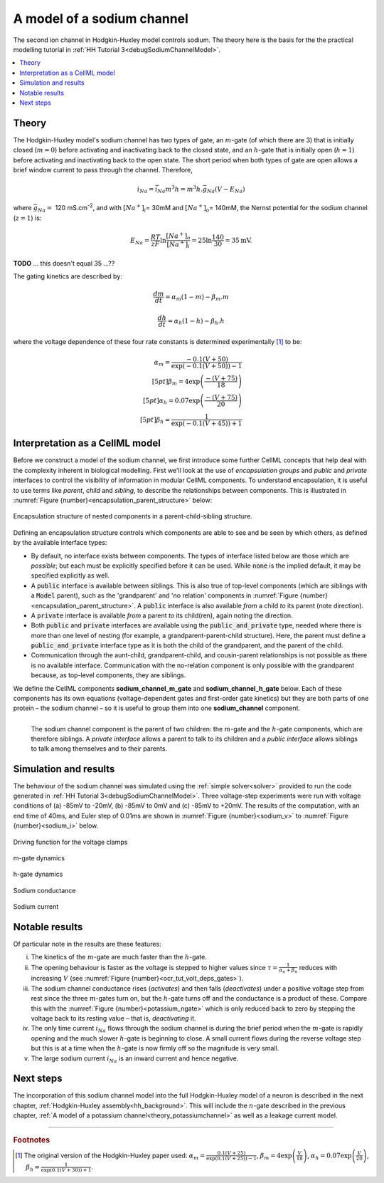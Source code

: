 .. _theory_sodiumchannel:

===========================
A model of a sodium channel
===========================
The second ion channel in Hodgkin-Huxley model controls sodium.
The theory here is the basis for the the practical modelling
tutorial in :ref:`HH Tutorial 3<debugSodiumChannelModel>`.

.. contents::
    :local:

Theory
------
The Hodgkin-Huxley model's sodium channel has two types of gate, an :math:`m`-gate (of which there are 3) that is initially closed (:math:`m = 0`) before activating and inactivating back to the closed state, and an :math:`h`-gate that is initially open (:math:`h = 1`) before activating and inactivating back to the open state.
The short period when both types of gate are open allows a brief window current to pass through the channel.
Therefore,

.. math::

   i_{Na} = \bar{i}_{Na}m^{3}h = m^{3}{h.}\bar{g}_{Na}\left( V - E_{Na} \right)

where :math:`\bar{g}_{Na} = \ `\ 120 mS.cm\ :sup:`-2`, and with :math:`\left\lbrack Na^{+} \right\rbrack_{i}`\ = 30mM and :math:`\left\lbrack Na^{+} \right\rbrack_{o}`\ = 140mM, the Nernst potential for the sodium channel (:math:`z=1`) is:

.. math::

   E_{Na} = \frac{RT}{zF}\ln\frac{\left\lbrack Na^{+} \right\rbrack_{o}}{\left\lbrack Na^{+} \right\rbrack_{i}} = 25 \ln\frac{140}{30} = 35\text{mV}.

**TODO** ... this doesn't equal 35 ...??

The gating kinetics are described by:

.. math::

   \frac{dm}{dt} = \alpha_{m}\left( 1 - m \right) - \beta_{m}.m

   \frac{dh}{dt} = \alpha_{h}\left( 1 - h \right) - \beta_{h}.h

where the voltage dependence of these four rate constants is determined experimentally [#]_ to be:

.. math::

   \alpha_{m} = \frac{- 0.1\left( V + 50 \right)} {\exp {\left( - 0.1 \left( V + 50 \right)\right)} - 1} \\[5pt]
   \beta_{m} = 4 \exp \left( {\frac{- \left( V + 75 \right)}{18}} \right) \\[5pt]
   \alpha_{h} = 0.07\exp\left( {\frac{- \left( V + 75 \right)}{20}}\right) \\[5pt]
   \beta_{h} = \frac{1} {\exp {\left(- 0.1 \left( V + 45 \right)\right)} + 1}

.. _theory_sodiumchannel_interpretation:

Interpretation as a CellML model
--------------------------------
Before we construct a model of the sodium channel, we first introduce some further CellML concepts that help deal with the
complexity inherent in biological modelling.
First we'll look at the use of *encapsulation groups* and *public* and *private* interfaces to control the visibility of information in modular CellML components.
To understand encapsulation, it is useful to use terms like *parent*, *child* and *sibling*, to describe the relationships between components.
This is illustrated in :numref:`Figure {number}<encapsulation_parent_structure>` below:

.. figure:: images/encapsulation_parent_structure.png
    :name: encapsulation_parent_structure
    :alt: Encapsulation structure of nested components in a parent-child-sibling structure
    :align: center

    Encapsulation structure of nested components in a parent-child-sibling structure.

Defining an encapsulation structure controls which components are able to see and be seen by which others, as defined by the available interface types:

- By default, no interface exists between components.  
  The types of interface listed below are those which are *possible*; but each must be explicitly specified before it can be used.
  While :code:`none` is the implied default, it may be specified explicitly as well.
- A :code:`public` interface is available between siblings.
  This is also true of top-level components (which are siblings with a :code:`Model` parent), such as the 'grandparent' and 'no relation' components in :numref:`Figure {number}<encapsulation_parent_structure>`.
  A :code:`public` interface is also available *from* a child *to* its parent (note direction).
- A :code:`private` interface is available *from* a parent *to* its child(ren), again noting the direction.
- Both :code:`public` and :code:`private` interfaces are available using the :code:`public_and_private` type, needed where there is more than one level of nesting  (for example, a grandparent-parent-child structure).
  Here, the parent must define a :code:`public_and_private` interface type as it is both the child of the grandparent, and the parent of the child.
- Communication through the aunt-child, grandparent-child, and cousin-parent relationships is not possible as there is no available interface. 
  Communication with the no-relation component is only possible with the grandparent because, as top-level components, they are siblings.

We define the CellML components **sodium_channel_m_gate** and **sodium_channel_h_gate** below.
Each of these components has its own equations (voltage-dependent gates and first-order gate kinetics) but they are both parts of one protein – the sodium channel – so it is useful to group them into one **sodium_channel** component.

.. _sodium_channel_encap_structure:
.. figure:: images/sodium_channel_encap_structure.png
    :name: na_enc_str
    :align: left

    The sodium channel component is the parent of two children:
    the :math:`m`-gate and the :math:`h`-gate components, which are
    therefore siblings. A *private
    interface* allows a parent to talk to its children and a *public
    interface* allows siblings to talk among themselves and to their parents.

Simulation and results
----------------------
The behaviour of the sodium channel was simulated using the :ref:`simple solver<solver>` provided to run the code generated
in :ref:`HH Tutorial 3<debugSodiumChannelModel>`.
Three voltage-step experiments were run with voltage conditions of (a) -85mV to -20mV, (b) -85mV to 0mV and (c) -85mV to +20mV.
The results of the computation, with an end time of 40ms, and Euler step of 0.01ms are shown in :numref:`Figure {number}<sodium_v>` to :numref:`Figure {number}<sodium_i>` below.

.. _sodium_v:
.. figure:: images/tut7_Vgraph.png
   :name: tut7_Vgraph
   :alt: Driving function for the voltage clamp
   :align: center

   Driving function for the voltage clamps


.. _sodium_m:
.. figure:: images/tut7_mgraph.png
   :name: tut7_mgraph
   :alt: m-gate dynamics
   :align: center

   m-gate dynamics


.. _sodium_h:
.. figure:: images/tut7_hgraph.png
   :name: tut7_hgraph
   :alt: h-gate dynamics
   :align: center

   h-gate dynamics


.. _sodium_g:
.. figure:: images/tut7_Nacond_graph.png
   :name: tut7_Nacond_graph
   :alt: Sodium conductance
   :align: center

   Sodium conductance


.. _sodium_i:
.. figure:: images/tut7_iNagraph.png
   :name: tut7_Naigraph
   :alt: Sodium current
   :align: center

   Sodium current


Notable results
----------------
Of particular note in the results are these features:

i.   The kinetics of the :math:`m`-gate are much faster than the :math:`h`-gate.

ii.  The opening behaviour is faster as the voltage is stepped to higher values since :math:`\tau = \frac{1}{\alpha_{n} + \beta_{n}}` reduces with increasing :math:`V` (see :numref:`Figure {number}<ocr_tut_volt_deps_gates>`).

iii. The sodium channel conductance rises (*activates*) and then falls (*deactivates*) under a positive voltage step from rest since the three :math:`m`-gates turn on, but the :math:`h`-gate turns off and the conductance is a product of these. 
     Compare this with the :numref:`Figure {number}<potassium_ngate>` which is only reduced back to zero by stepping the voltage back to its resting value – that is, *deactivating* it.

iv.  The only time current :math:`i_{Na}` flows through the sodium channel is during the brief period when the :math:`m`-gate is rapidly opening and the much slower :math:`h`-gate is beginning to close.
     A small current flows during the reverse voltage step but this is at a time when the :math:`h`-gate is now firmly off so the magnitude is very small.

v.   The large sodium current :math:`i_{Na}` is an inward current and hence negative.


Next steps
----------
The incorporation of this sodium channel model into the full Hodgkin-Huxley model of a neuron is described in the next chapter, :ref:`Hodgkin-Huxley assembly<hh_background>`.
This will include the :math:`n`-gate described in the previous chapter, :ref:`A model of a potassium channel<theory_potassiumchannel>` as well as a leakage current model.


---------------------------

.. rubric:: Footnotes

.. [#]  The original version of the Hodgkin-Huxley paper used:
       :math:`\alpha_m = \frac{0.1(V+25)} {\exp\left(0.1(V+25)\right)-1}`,
       :math:`\beta_m = 4 \exp \left(\frac{V}{18}\right)`,
       :math:`\alpha_h = 0.07 \exp {\left(\frac{V}{20}\right)}`,
       :math:`\beta_h = \frac{1}{\exp\left(0.1(V+30)\right)+1}`.
